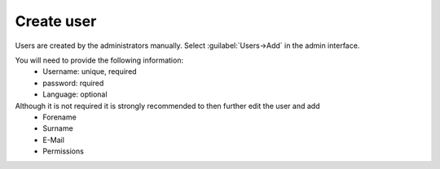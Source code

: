 Create user
===========

Users are created by the administrators manually.
Select :guilabel:`Users->Add` in the admin interface.

You will need to provide the following information:
   - Username: unique, required
   - password: rquired
   - Language: optional

Although it is not required it is strongly recommended to then further edit the user and add
   - Forename
   - Surname
   - E-Mail
   - Permissions
